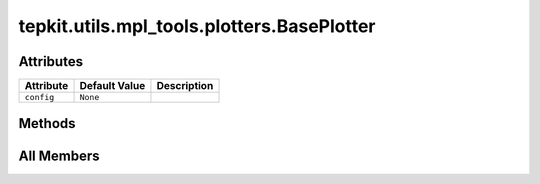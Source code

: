 tepkit.utils.mpl_tools.plotters.BasePlotter
===========================================

.. py:class:: tepkit.utils.mpl_tools.plotters.BasePlotter



Attributes
----------

.. csv-table::
   :header: "Attribute", "Default Value", "Description"

   "``config``", "``None``", ""






Methods
-------

.. autoapisummary::

   tepkit.utils.mpl_tools.plotters.BasePlotter.get_config
   tepkit.utils.mpl_tools.plotters.BasePlotter.update_config




All Members
-----------


.. py:attribute:: config
   :no-index:
   :type:  dict



.. py:method:: get_config() -> dict
   :no-index:


   Can be overridden to provide custom configuration for the plotter.



.. py:method:: update_config(config: dict)
   :no-index:




